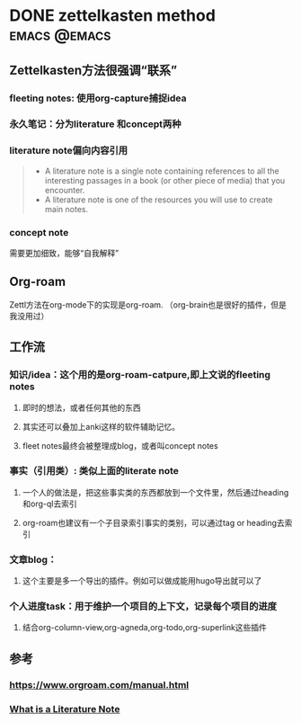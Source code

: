 #+hugo_base_dir: ../

* DONE zettelkasten method                                     :emacs:@emacs:
CLOSED: <2024-09-03 周二 22:21>
:PROPERTIES:
:EXPORT_FILE_NAME: zettelkasten-method
:END:
** Zettelkasten方法很强调“联系”
*** fleeting notes: 使用org-capture捕捉idea
*** 永久笔记：分为literature 和concept两种
*** literature note偏向内容引用
#+BEGIN_QUOTE
- A literature note is a single note containing references to all the interesting passages in a book (or other piece of media) that you encounter.
- A literature note is one of the resources you will use to create main notes.
#+END_QUOTE
*** concept note
需要更加细致，能够“自我解释”
** Org-roam
Zettl方法在org-mode下的实现是org-roam. （org-brain也是很好的插件，但是我没用过）


** 工作流
*** 知识/idea：这个用的是org-roam-catpure,即上文说的fleeting notes
**** 即时的想法，或者任何其他的东西
**** 其实还可以叠加上anki这样的软件辅助记忆。
**** fleet notes最终会被整理成blog，或者叫concept notes
*** 事实（引用类）: 类似上面的literate note
**** 一个人的做法是，把这些事实类的东西都放到一个文件里，然后通过heading和org-ql去索引
**** org-roam也建议有一个子目录索引事实的类别，可以通过tag or heading去索引
*** 文章blog：
**** 这个主要是多一个导出的插件。例如可以做成能用hugo导出就可以了
*** 个人进度task：用于维护一个项目的上下文，记录每个项目的进度
**** 结合org-column-view,org-agneda,org-todo,org-superlink这些插件


** 参考
*** https://www.orgroam.com/manual.html
*** [[https://writing.bobdoto.computer/what-is-a-literature-note/][What is a Literature Note]] 
# ** [[https://ched.uct.ac.za/sites/default/files/content_migration/ched_uct_ac_za/1072/files/types-of-concept-papers.pdf][Concept Notes]]
